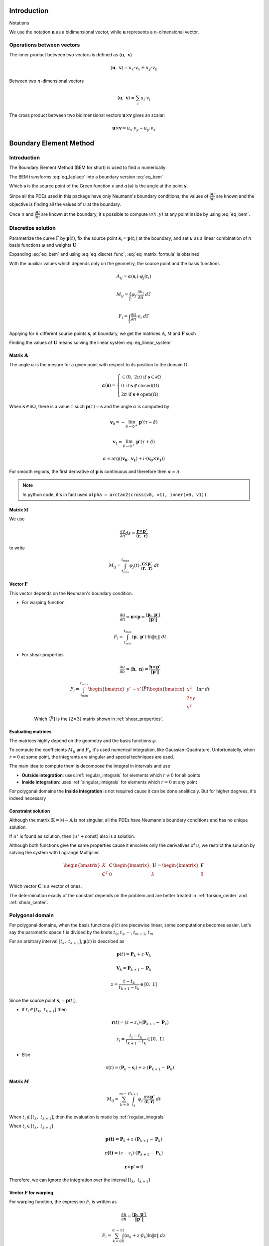.. _theory:

============
Introduction
============

Notations

We use the notation :math:`\mathbf{u}` as a bidimensional vector, while :math:`\mathbf{u}` represents a :math:`n`-dimensional vector.

Operations between vectors
--------------------------

The inner product between two vectors is defined as :math:`\langle \mathbf{u}, \  \mathbf{v}\rangle`

.. math::
    \langle \mathbf{u}, \  \mathbf{v}\rangle = u_x \cdot v_x + u_y \cdot v_y

Between two :math:`n`-dimensional vectors

.. math::
    \langle \mathbf{u}, \  \mathbf{v}\rangle = \sum_{i} u_i \cdot v_i

The cross product between two bidimensional vectors :math:`\mathbf{u} \times \mathbf{v}` gives an scalar:

.. math::
    \mathbf{u} \times \mathbf{v} = u_x \cdot v_y - u_y \cdot v_x


.. _boundary_element_method:

=======================
Boundary Element Method
=======================

Introduction
------------

The Boundary Element Method (BEM for short) is used to find :math:`u` numerically

.. math:: 
    :label: eq_laplace

    \nabla^2 u = 1

The BEM transforms :eq:`eq_laplace` into a boundary version :eq:`eq_bem`

.. math::
    :label: eq_bem

    \alpha\left(\mathbf{s}\right) \cdot u\left(\mathbf{s}\right) = \int_{\Gamma} u \cdot \dfrac{\partial v}{\partial n} \ d\Gamma - \int_{\Gamma} \dfrac{\partial u}{\partial n}  \cdot v \ d\Gamma

Which :math:`\mathbf{s}` is the source point of the Green function :math:`v` and :math:`\alpha(\mathbf{s})` is the angle at the point :math:`\mathbf{s}`.

.. math::
    :label: eq_source

    v(\mathbf{p}, \ \mathbf{s}) = \ln r = \ln \|\mathbf{r}\| = \ln \|\mathbf{p} - \mathbf{s}\|

Since all the PDEs used in this package have only Neumann's boundary conditions, the values of :math:`\dfrac{\partial u}{\partial n}` are known and the objective is finding all the values of :math:`u` at the boundary.

Once :math:`u` and :math:`\dfrac{\partial u}{\partial n}` are known at the boundary, it's possible to compute :math:`u(x, y)` at any point inside by using :eq:`eq_bem`.


Discretize solution
-------------------

Parametrize the curve :math:`\Gamma` by :math:`\mathbf{p}(t)`, fix the source point :math:`\mathbf{s}_i = \mathbf{p}(t_i)` at the boundary, and set :math:`u` as a linear combination of :math:`n` basis functions :math:`\varphi` and weights :math:`\mathbf{U}`

.. math::
    :label: eq_curve_param

    \mathbf{p}(t) = \sum_{j=0}^{m-1} \phi_{j}(t) \cdot P_{j} = \langle \mathbf{\phi}(t), \ \mathbf{P}\rangle

.. math::
    :label: eq_discret_func

    u(t) = \sum_{j=0}^{n-1} \varphi_j(t) \cdot U_j = \langle \mathbf{\varphi}(t), \ \mathbf{U}\rangle

Expanding :eq:`eq_bem` and using :eq:`eq_discret_func`, :eq:`eq_matrix_formula` is obtained

.. math::
    :label: eq_matrix_formula

    \sum_{j=0}^{n-1} A_{ij} \cdot U_{j} = \sum_{j=0}^{n-1} M_{ij} \cdot U_{j} - F_{i}

With the auxiliar values which depends only on the geometry, the source point and the basis functions

.. math::
    A_{ij} = \alpha\left(\mathbf{s}_i\right) \cdot \varphi_j\left(t_i\right)

.. math::
    M_{ij} = \int_{\Gamma} \varphi_j \cdot \dfrac{\partial v_i}{\partial n} \ d\Gamma

.. math::
    F_{i} = \int_{\Gamma} \dfrac{\partial u}{\partial n} \cdot v_i \ d\Gamma

Applying for :math:`n` different source points :math:`\mathbf{s}_i` at boundary, we get the matrices :math:`\mathbb{A}`, :math:`\mathbb{M}` and :math:`\mathbf{F}` such

.. math::
    :label: eq_linear_system

    \left(\mathbb{M}-\mathbb{A}\right) \cdot \mathbf{U} = \mathbb{K} \cdot \mathbf{U} = \mathbf{F}

Finding the values of :math:`\mathbf{U}` means solving the linear system :eq:`eq_linear_system`


Matrix :math:`\mathbb{A}`
^^^^^^^^^^^^^^^^^^^^^^^^^

The angle :math:`\alpha` is the mesure for a given point with respect to its position to the domain :math:`\Omega`.

.. math::
    \alpha\left(\mathbf{s}\right) = \begin{cases}\in \left(0, \ 2\pi\right) \ \ \ \ \text{if} \ \mathbf{s} \in \partial \Omega \\ 0 \ \ \ \ \ \ \ \ \ \ \ \ \ \ \ \ \ \ \text{if} \ \mathbf{s} \notin \text{closed}\left(\Omega\right) \\   2\pi \ \ \ \ \ \ \ \ \ \ \ \ \ \ \ \ \text{if} \ \mathbf{s} \in \text{open}\left(\Omega\right) \end{cases}

When :math:`\mathbf{s} \in \partial \Omega`, there is a value :math:`\tau` such :math:`\mathbf{p}(\tau) = \mathbf{s}` and the angle :math:`\alpha` is computed by

.. math::
    \mathbf{v}_0 = -\lim_{\delta \to 0^{+}} \mathbf{p}'\left(\tau - \delta\right)

.. math::
    \mathbf{v}_1 = \lim_{\delta \to 0^{+}} \mathbf{p}'\left(\tau + \delta\right)

.. math::
    \alpha = \arg\left(\langle\mathbf{v_0}, \ \mathbf{v_1} \rangle + i \cdot \left(\mathbf{v_0} \times \mathbf{v_1}\right)\right)

For smooth regions, the first derivative of :math:`\mathbf{p}` is continuous and therefore then :math:`\alpha = \pi`.

.. note::
    In python code, it's in fact used ``alpha = arctan2(cross(v0, v1), inner(v0, v1))``

Matrix :math:`\mathbb{M}`
^^^^^^^^^^^^^^^^^^^^^^^^^

We use

.. math::
    \dfrac{\partial v}{\partial n} ds = \dfrac{\mathbf{r} \times \mathbf{p}'}{\left\langle\mathbf{r}, \ \mathbf{r}\right\rangle}

to write

.. math::
    M_{ij} = \int_{t_{min}}^{t_{max}} \varphi_{j}(t) \cdot \dfrac{\mathbf{r} \times \mathbf{p}'}{\left\langle\mathbf{r}, \ \mathbf{r}\right\rangle} \ dt

Vector :math:`\mathbf{F}`
^^^^^^^^^^^^^^^^^^^^^^^^^

This vector depends on the Neumann's boundary condition.

* For warping function

    .. math::
        \dfrac{\partial u}{\partial n} = \mathbf{n} \times \mathbf{p} = \dfrac{\langle \mathbf{p}, \ \mathbf{p}'\rangle}{\|\mathbf{p}'\|}

    .. math::
        F_i = \int_{t_{min}}^{t_{max}} \left\langle \mathbf{p}, \ \mathbf{p}'\right\rangle \cdot \ln \|\mathbf{r}_i\| \ dt

* For shear properties

    .. math::
        \dfrac{\partial u}{\partial n} = \left\langle \mathbf{h}, \ \mathbf{n}\right\rangle = \dfrac{\mathbf{h} \times \mathbf{p}'}{\|\mathbf{p}'\|}
    
    .. math::
        F_i = \int_{t_{min}}^{t_{max}} \begin{bmatrix}y' & -x'\end{bmatrix}\left[\bar{F}\right]\begin{bmatrix}x^2 \\ 2xy \\ y^2\end{bmatrix} \cdot \ln r \ dt

    Which :math:`\left[\bar{F}\right]` is the :math:`(2 \times 3)` matrix shown in :ref:`shear_properties`.


Evaluating matrices
^^^^^^^^^^^^^^^^^^^

The matrices highly depend on the geometry and the basis functions :math:`\varphi`.

To compute the coefficients :math:`M_{ij}` and :math:`F_{i}`, it's used numerical integration, like Gaussian-Quadrature.
Unfortunatelly, when :math:`r = 0` at some point, the integrants are singular and special techniques are used.

The main idea to compute them is decompose the integral in intervals and use

* **Outside integration**: uses :ref:`regular_integrals` for elements which :math:`r\ne 0` for all points

* **Inside integration**: uses :ref:`singular_integrals` for elements which :math:`r=0` at any point

For polygonal domains the **Inside integration** is not required cause it can be done analiticaly. But for higher degrees, it's indeed necessary

.. _constraint_solution:

Constraint solution
^^^^^^^^^^^^^^^^^^^

Although the matrix :math:`\mathbb{K}=\mathbb{M}-\mathbb{A}` is not singular, all the PDEs have Neumann's boundary conditions and has no unique solution.

If :math:`u^{\star}` is found as solution, then :math:`\left(u^{\star} + \text{const}\right)` also is a solution.

Although both functions give the same properties cause it envolves only the derivatives of :math:`u`, we restrict the solution by solving the system with Lagrange Multiplier.

.. math::
    \begin{bmatrix}K & \mathbf{C} \\ \mathbf{C}^T & 0\end{bmatrix} \begin{bmatrix}\mathbf{U} \\ \lambda \end{bmatrix} = \begin{bmatrix}\mathbf{F} \\ 0\end{bmatrix}

Which vector :math:`\mathbf{C}` is a vector of ones.

The determination exacly of the constant depends on the problem and are better treated in :ref:`torsion_center` and :ref:`shear_center`.


.. _bem_polygonal_domain:

Polygonal domain
----------------

For polygonal domains, when the basis functions :math:`\phi(t)` are piecewise linear, some computations becomes easier. Let's say the parametric space :math:`t` is divided by the knots :math:`t_0`, :math:`t_1`, :math:`\cdots`, :math:`t_{m-1}`, :math:`t_m`

For an arbitrary interval :math:`\left[t_k, \ t_{k+1}\right]`, :math:`\mathbf{p}(t)` is described as

.. math::
    \mathbf{p}(t) = \mathbf{P}_{k} + z \cdot \mathbf{V}_k
    
.. math::
    \mathbf{V}_k = \mathbf{P}_{k+1} - \mathbf{P}_{k}

.. math::
    z = \dfrac{t - t_{k}}{t_{k+1} - t_{k}} \in \left[0, \ 1\right]

Since the source point :math:`\mathbf{s}_i = \mathbf{p}(t_i)`,

* If :math:`t_i \in \left[t_{k}, \ t_{k+1}\right]` then

    .. math::
        \mathbf{r}(t) = \left(z-z_i\right) \cdot \left(\mathbf{P}_{k+1} - \mathbf{P}_{k}\right)

    .. math::
        z_i = \dfrac{t_i - t_{k}}{t_{k+1} - t_{k}}\in \left[0, \ 1\right]

* Else

    .. math::
        \mathbf{r}(t) = \left(\mathbf{P}_{k}-\mathbf{s}_i\right) + z \cdot \left(\mathbf{P}_{k+1} - \mathbf{P}_{k}\right)

Matrix :math:`M`
^^^^^^^^^^^^^^^^

.. math::
    M_{ij} = \sum_{k=0}^{m-1} \int_{t_{k}}^{t_{k+1}} \varphi_{j} \cdot \dfrac{\mathbf{r} \times \mathbf{p}'}{\left\langle \mathbf{r}, \mathbf{r}\right\rangle} \ dt

When :math:`t_i \notin \left[t_k, \ t_{k+1}\right]`, then the evaluation is made by :ref:`regular_integrals`

When :math:`t_i \in \left[t_k, \ t_{k+1}\right]`

.. math::
    \mathbf{p(t)} = \mathbf{P}_k + z \cdot \left(\mathbf{P}_{k+1} - \mathbf{P}_k\right) 
.. math::
    \mathbf{r(t)} = \left(z-z_i\right) \cdot \left(\mathbf{P}_{k+1} - \mathbf{P}_k\right)
.. math::
    \mathbf{r} \times \mathbf{p}' = 0 

Therefore, we can ignore the integration over the interval :math:`\left[t_k, \ t_{k+1}\right]`


Vector :math:`\mathbf{F}` for warping
^^^^^^^^^^^^^^^^^^^^^^^^^^^^^^^^^^^^^

For warping function, the expression :math:`F_i` is written as

.. math::
    \dfrac{\partial u}{\partial n} = \dfrac{\left\langle \mathbf{p}, \ \mathbf{p}'\right\rangle}{\|\mathbf{p}'\|}
    
.. math::
    F_{i} = \sum_{k=0}^{m-1} \int_{0}^{1} \left(\alpha_k + z \cdot \beta_k \right) \ln\|\mathbf{r}\| \ dz

.. math::
    \alpha_k = \left\langle \mathbf{P}_k, \ \mathbf{V}_k\right\rangle

.. math::
    \beta_k = \left\langle \mathbf{V}_k, \ \mathbf{V}_k\right\rangle
    
When :math:`t_i \notin \left[t_k, \ t_{k+1}\right]`, the integral is computed by Gaussian Quadrature.

For :math:`t_i \notin \left[t_k, \ t_{k+1}\right]`

.. math::
    \mathbf{r} = \left(z-z_i\right) \cdot \mathbf{V}_k
.. math::
    F_{ik} = & \int_{0}^{1} \left(\alpha_k + z \beta_k \right) \ln\|\left(z-z_i\right) \cdot \mathbf{V}_k\| \ dz \\
           = & \left(\alpha_{k} + \dfrac{1}{2}\beta_{k}\right) \cdot \ln \|\mathbf{V}_k\| \\
             & + \alpha_{k} \int_{0}^{1} \ln |z-z_i| dz \\
             & + \beta_k \int_{0}^{1} z \cdot \ln |z-z_i| \ dz 

These two integrals are easy to compute, the expressions are complicated (`here <https://www.wolframalpha.com/input?i=int_%7B0%7D%5E%7B1%7D+ln%28abs%28x-x_0%29%29+dx%3B+0+%3C%3D+x_0+%3C%3D+1>`_ and `here <https://www.wolframalpha.com/input?i=int_%7B0%7D%5E%7B1%7D+x*ln%28abs%28x-x_0%29%29+dx%3B+0+%3C%3D+x_0+%3C%3D+1>`_) and depends on the value of :math:`z_i`. Bellow you find a table with some values

.. list-table:: Values of logarithm integrals
   :widths: 20 40 40
   :header-rows: 1
   :align: center

   * - :math:`z_i`
     - :math:`\int_0^1 \ln|z-z_i| dz`
     - :math:`\int_0^1 z\ln|z-z_i| dz`
   * - :math:`0`
     - :math:`-1`
     - :math:`\frac{-1}{4}`
   * - :math:`\frac{1}{2}`
     - :math:`-(1+\ln 2)`
     - :math:`\frac{-1}{2}\left(1+\ln 2\right)`
   * - :math:`1`
     - :math:`-1`
     - :math:`\frac{-3}{4}`

Therefore, the integral over interval which :math:`t_i` lies on is made by using analitic values, and singular integrals are not computed.



==================================
Cross-section geometric properties
==================================


.. _cross_sectional_area:

Cross-section area
------------------

.. math::
    A = \int_{\Omega} \ dx \ dy


.. _first_moment_area:

First moment of area
--------------------

.. math::
    Q_x = \int_{\Omega} x \ dx \ dy
.. math::
    Q_y = \int_{\Omega} y \ dx \ dy


.. _geometric_center:

Geometric center
----------------

.. math::
    x_{gc} = \dfrac{Q_x}{A}
.. math::
    y_{gc} = \dfrac{Q_y}{A}

We denote the geometric centroid by :math:`\boldsymbol{G}`

.. math::
    \boldsymbol{G} = \left(x_{gc}, \ y_{gc}\right)


.. _second_moment_area:

Second moment of area
---------------------

The global second moment of inertia are

.. math::
    I_{xx} = \int_{\Omega} x^2 \ dx \ dy
.. math::
    I_{xy} = \int_{\Omega} xy \ dx \ dy
.. math::
    I_{yy} = \int_{\Omega} y^2 \ dx \ dy
.. math::
    \mathbb{I} = \begin{bmatrix}I_{xx} & I_{xy} \\ I_{xy} & I_{yy}\end{bmatrix}

The local second moment of inertia are computed with respect to the geometric center

.. math::
    I_{\overline{xx}} = \int_{\Omega} (x-x_{gc})^2 \ dx \ dy = I_{xx} - \dfrac{Q_{x}^2}{A}
.. math::
    I_{\overline{xy}} = \int_{\Omega} (x-x_{gc})(y-y_{gc}) \ dx \ dy= I_{xy} - \dfrac{Q_{x}Q_{y}}{A}
.. math::
    I_{\overline{yy}} = \int_{\Omega} (y-y_{gc})^2 \ dx \ dy= I_{xy} - \dfrac{Q_{y}^2}{A}
.. math::
    \overline{\mathbb{I}} = \begin{bmatrix}I_{\overline{xx}} & I_{\overline{xy}} \\ I_{\overline{xy}} & I_{\overline{yy}}\end{bmatrix} = \mathbb{I} - A \cdot \mathbf{c}_g \otimes \mathbf{c}_g

    


.. _radius_gyration:

Radius of Gyration
------------------

.. math::
    r_{x} = \sqrt{\dfrac{I_{xx}}{A}}
.. math::
    r_{y} = \sqrt{\dfrac{I_{yy}}{A}}


Principal Axis Properties
-------------------------

Let 

.. math::
    \overline{\mathbb{I}} = \begin{bmatrix}I_{\overline{xx}} & I_{\overline{xy}} \\ I_{\overline{xy}} & I_{\overline{yy}}\end{bmatrix}

The principals moment of inertia are the eigenvalues of :math:`\overline{\mathbb{I}}`.
But for a 2D matrix, :math:`I_{11}` and :math:`I_{22}` are easily calculated

.. math::
    \Delta = \sqrt{\left(\dfrac{I_{\overline{xx}}-I_{\overline{yy}}}{2}\right)^2+I_{\overline{xy}}^2}
.. math::
    I_{11} = \dfrac{I_{\overline{xx}}+I_{\overline{yy}}}{2} + \Delta
.. math::
    I_{22} = \dfrac{I_{\overline{xx}}+I_{\overline{yy}}}{2} - \Delta

The direction principal moment of inertia is the eigenvector related to the higher eigenvalue.
It's also computed as 

.. math::
    \phi = \arg\left(I_{\overline{xy}} + i \cdot \left(I_{\overline{xx}}-I_{11}\right)\right) = \text{arctan}\left(\dfrac{I_{\overline{xx}}-I_{11}}{I_{\overline{xy}}}\right)


.. _bending_center:

Bending Center
--------------

The bending center is the intersection of the two neutral lines.
It's computed by



===============================
Torsion Properties
===============================

.. _warping_function:

Warping Function
----------------

From Saint-venant theory, the warping function :math:`\omega(x, \ y)` is fundamental to compute torsion properties.
From :math:`\omega`, it's possible to find the :ref:`torsion_constant`, :ref:`torsion_center` and stresses/strains due to :ref:`torsion_moment`.

.. math::
    \nabla^2 \omega = 0

.. math::
    \left\langle \nabla \omega, \ \mathbf{n}\right\rangle = \mathbf{n} \times \mathbf{p}

With :math:`\mathbf{p} = (x, \ y)` begin a point on the boundary.

The boundary condition can be rewriten as

.. math::
    \left\langle \nabla \omega, \ \mathbf{n}\right\rangle = \dfrac{\langle \mathbf{p}', \ \mathbf{p} \rangle}{\|\mathbf{p}'\|} 

We solve this PDE by using the :ref:`boundary_element_method`, by solving the linear system

.. math::
    \begin{bmatrix}K & \mathbf{C} \\ \mathbf{C}^{T} & 0\end{bmatrix}\begin{bmatrix}\mathbf{W} \\ \lambda\end{bmatrix} = \begin{bmatrix}\mathbf{F} \\ 0\end{bmatrix}

With :math:`\omega = \langle \varphi, \ \mathbf{W}\rangle` at the boundary

.. _torsion_constant:

Torsion constant
----------------

The torsion constant can be computed

.. math::
    J = I_{xx} + I_{yy} - \mathbb{J}_{\omega}

With

.. math::
    \mathbb{J}_{\omega} = \int_{\Omega} y \dfrac{\partial \omega}{\partial x} - x \dfrac{\partial \omega}{\partial y} \ dx \ dy

We transform this integral into a boundary one

.. math::
    \mathbb{J}_{\omega} = \int_{t_{min}}^{t_{max}} \omega \cdot \left\langle \mathbf{p}, \ \mathbf{p}'\right\rangle \ dt

Since :math:`\omega = \langle \varphi, \ \mathbf{W}\rangle`, then

.. math::
    \mathbb{J}_{\omega} = \langle \int_{t_{min}}^{t_{max}} \varphi_j \cdot \left\langle \mathbf{p}, \ \mathbf{p}'\right\rangle \ dt, \mathbf{W} \rangle


.. _torsion_center:

Torsion center
---------------

As described in :ref:`constraint_solution`, we solve a Neumann's problem.
If :math:`\omega^{\star}` is a solution, then :math:`\omega^{*} = \omega^{\star} + c_0` is also a solution.

This constant is arbitrary and don't change the torsion properties or the stresses due to torsion moment. Let :math:`\omega^{*}` be the solution of  
Choosing arbitrarily the values of :math:`x_0`, :math:`y_0` and :math:`c_0` doesn't change the torsion properties or the stresses due to torsion, it can be understood as a *rigid body rotation in the plane of cross-section and a displacement parallel to the axis of the bar* (from BOOK BEM).

The quantities :math:`x_0`, :math:`y_0` and :math:`c_0` can be obtained by minimizing the strain energy produced by axial normal warping stresses, which are ignored by Saint-Venant's theory.
Doing so, leads to the linear system

.. math::
    \left(\int_{\Omega} \begin{bmatrix}1 & x & y \\ x & x^2 & xy \\ y & xy & y^2 \end{bmatrix} \ d\Omega\right) \begin{bmatrix}c_0 \\ y_0 \\ -x_0\end{bmatrix} = \int_{\Omega} \omega\begin{bmatrix}1 \\ x \\ y\end{bmatrix} \ d\Omega

The matrix on the left side is already computed by the values :math:`A`, :math:`Q_x`, :math:`Q_y`, :math:`I_{xx}`, :math:`I_{xy}`, :math:`I_{yy}`, while the values on the right side are

.. math::
    Q_{\omega} = \int_{\Omega} \omega \ dx \ dy
.. math::
    I_{x\omega} = \int_{\Omega} x \omega \ dx \ dy
.. math::
    I_{y\omega} = \int_{\Omega} y \omega \ dx \ dy

These integrals are transformed to the boundary equivalent.

.. dropdown:: Boundary reformulation of :math:`Q_{\omega}`, :math:`I_{x\omega}` and :math:`I_{y\omega}` 

    Let :math:`u` be a function such

    .. math::
        \nabla^2 u = g(x, y)

    Select :math:`u` respectivelly as
    
    .. math::
        u_{1} = \frac{1}{4}(x^2+y^2)
    
    .. math::
        u_{x} = \frac{x^3}{6}
     
    .. math::
        u_{y} = \frac{y^3}{6}
        
    and use Green's second identity

    .. math::
        \int_{\Omega} \omega \cdot g \ d\Omega & = \int_{\Omega} \omega \nabla^2 u - u \nabla^2 \omega \ d\Omega \\ & = \oint_{\Gamma} \omega \dfrac{\partial u}{\partial n} \ d\Gamma  - u \dfrac{\partial \omega}{\partial n} \ d\Gamma \\ & = \oint_{\Gamma} \omega \dfrac{\partial u}{\partial n} \ d\Gamma - \oint_{\Gamma} u \cdot \langle \mathbf{p}, \ \mathbf{p}'\rangle \ dt

    Transforming to

    .. math::
        Q_{\omega} = \dfrac{1}{2}\int_{t_{min}}^{t_{max}} \omega \cdot \mathbf{p} \times \mathbf{p}' \ dt - \dfrac{1}{4}\int_{t_{min}}^{t_{max}} \langle \mathbf{p}, \ \mathbf{p} \rangle \cdot \langle \mathbf{p}, \ \mathbf{p}' \rangle \ dt

    .. math::
        I_{x\omega} = \dfrac{1}{2} \oint_{\Gamma} \omega \cdot x^2 \ dy - \dfrac{1}{6}\int_{t_{min}}^{t_{max}} x^3 \cdot \langle \mathbf{p}, \ \mathbf{p}' \rangle  \ dt

    .. math::
        I_{y\omega} = \dfrac{-1}{2} \int_{t_{min}}^{t_{max}} \omega \cdot y^2 \ dx - \dfrac{1}{6}\int_{t_{min}}^{t_{max}} y^3 \cdot \langle \mathbf{p}, \ \mathbf{p}' \rangle  \ dt

.. note::
    Not implemented this part yet. The vector :math:`\mathbf{C}` for lagrange multiplier is a vector of ones.


.. _shear_properties:

================
Shear properties
================

.. _shear_center:

Shear center
------------

The shear properties 


.. note::
    For now, assume :math:`I_{xx} = I_{\bar{xx}}` and so on

Functions :math:`\Psi` and :math:`\Phi` are used:

.. math::
    \nabla^2 \Psi = 2\left(- I_{xx} \cdot x + I_{xy} \cdot y \right)

.. math::
    \nabla^2 \Phi = 2\left(I_{xy} \cdot x - I_{yy} \cdot y\right)

And boundary conditions

.. math::
    \left\langle\nabla \Psi, \ \mathbf{n}\right\rangle = \left\langle\mathbf{h}_{x}, \mathbf{n}\right\rangle
.. math::
    \left\langle \nabla \Phi, \ \mathbf{n}\right\rangle = \left\langle\mathbf{h}_{y}, \mathbf{n}\right\rangle
.. math::
    \mathbf{h}_{x} = \dfrac{\nu}{2}\left(I_{xx}\begin{bmatrix}1 & 0 \\ 0 & 1\end{bmatrix}+ I_{xy}\begin{bmatrix}0 & -1 \\ 1 & 0 \end{bmatrix}\right)\begin{bmatrix}x^2-y^2 \\ 2xy \end{bmatrix}
.. math::
    \mathbf{h}_{y} = \dfrac{\nu}{2}\left(I_{xy}\begin{bmatrix}-1 & 0 \\ 0 & -1 \end{bmatrix}+ I_{yy}\begin{bmatrix}0 & 1 \\ -1 & 0\end{bmatrix}\right)\begin{bmatrix}x^2-y^2 \\ 2xy\end{bmatrix}

Both equations are in fact Poisson equations.
We solve the problem by transforming the PDE to Laplace's equation, by using functions :math:`\Psi_{0}` and :math:`\Phi_{0}`, and transforming the boundary conditions

.. math::
    \Psi_0 = \dfrac{1}{4}\left(x^2+y^2\right)\left(-I_{xx} \cdot x + I_{xy} \cdot y\right)

.. math::
    \Phi_0 = \dfrac{1}{4}\left(x^2+y^2\right)\left(I_{xy} \cdot x - I_{yy} \cdot y\right)

.. math::
    \mathbf{g}_{x} = \mathbf{h}_{x} + \nabla \Psi_0

.. math::
    \mathbf{g}_{y} = \mathbf{h}_{y} + \nabla \Phi_0

Let :math:`\Psi^{\star} = \Psi + \Psi_{0}` and :math:`\Phi^{\star}=\Phi + \Phi_{0}`, then we solve the PDE

.. math::
    \nabla^2 \Psi^{\star} = 0
.. math::
    \nabla^2 \Phi^{\star} = 0

.. math::
    \left\langle\nabla \Psi^{\star}, \ \mathbf{n}\right\rangle = \left\langle\mathbf{g}_{x}, \mathbf{n}\right\rangle
.. math::
    \left\langle \nabla \Phi^{\star}, \ \mathbf{n}\right\rangle = \left\langle\mathbf{g}_{y}, \mathbf{n}\right\rangle

Which is easier to solve by BEM.



.. _stress_and_strain:

=================
Stress and Strain
=================


Introduction
------------

The stress :math:`\sigma` and strain :math:`\varepsilon` are one of the fundamental quantities to evaluate. They arrive from 4 different phenomenums:

* Axial Force (1 quantity: :math:`\mathrm{F}_{z}`)
* Shear Forces (2 quantities: :math:`\mathrm{F}_{x}` and :math:`\mathrm{F}_{y}`) 
* Bending Moment (2 quantities: :math:`\mathrm{M}_{x}` and :math:`\mathrm{M}_{y}`) 
* Torsion Moment (1 quantity: :math:`\mathrm{M}_{z}`)

Here we develop expressions to compute stress and strain for any point :math:`\mathbf{p}` inside the section.
The stress tensor in a beam is given by

.. math::
    \boldsymbol{\sigma} = \begin{bmatrix}0 & 0 & \sigma_{xz} \\ 0 & 0 & \sigma_{yz} \\ \sigma_{xz} & \sigma_{yz} & \sigma_{zz}\end{bmatrix}

While the strain tensor is given by

.. math::
    \boldsymbol{\varepsilon} = \begin{bmatrix}\varepsilon_{xx} & 0 & \varepsilon_{xz} \\ 0 & \varepsilon_{yy} & \varepsilon_{yz} \\ \varepsilon_{xz} & \varepsilon_{yz} & \varepsilon_{zz} \end{bmatrix}

And the elasticity law, which relates both tensors are 

.. math::
    \boldsymbol{\sigma} = \lambda \cdot \text{trace}\left(\boldsymbol{\varepsilon}\right) \cdot \mathbf{I} + 2\mu \cdot \boldsymbol{\varepsilon}
    
.. math::
    \boldsymbol{\varepsilon} & = \dfrac{1}{2\mu} \cdot \boldsymbol{\sigma} - \dfrac{\lambda}{2\mu\left(3\lambda +2\mu\right)} \cdot \text{trace}\left(\boldsymbol{\sigma}\right) \cdot \mathbf{I} \\ & = \dfrac{1+\nu}{E} \cdot \boldsymbol{\sigma} - \dfrac{\nu}{E} \cdot \text{trace}\left(\boldsymbol{\sigma}\right) \cdot \mathbf{I}

With :math:`\lambda` and :math:`\mu` being `Lamé Parameters <https://en.wikipedia.org/wiki/Lam%C3%A9_parameters>`_

.. math::
    \lambda = \dfrac{E\nu}{(1+\nu)(1-2\nu)} \ \ \ \ \ \ \ \ \ \ \ \mu = \dfrac{E}{2(1+\nu)}


.. _axial_force:

Axial Force
------------

The axial force only leads to axial stress.
Meaning, in pure axial force case, the stress tensor and strain are given by

.. math::
    \varepsilon = \begin{bmatrix}\varepsilon_{xx} & 0 & 0 \\ 0 & \varepsilon_{yy} & 0 \\ 0 & 0 & \varepsilon_{zz}\end{bmatrix} \ \ \ \ \ \ \ \ \ \ \ \sigma = \begin{bmatrix}0 & 0 & 0 \\ 0 & 0 & 0 \\ 0 & 0 & \sigma_{zz}\end{bmatrix}

The axial stress is constant when an axial force :math:`\mathrm{F}_{z}` is given by

.. math::
    \sigma_{zz} = \dfrac{\mathrm{F}_{z}}{A}

Where :math:`A` is the :ref:`cross_sectional_area`.

Hence, the strain is given by elasticity law:

.. math::
    \varepsilon_{xx} = \varepsilon_{yy} = \left(\dfrac{-\lambda}{2\mu(3\lambda+2\mu)}\right) \cdot \dfrac{\mathrm{F}_{z}}{A} = -\nu \cdot \dfrac{\mathrm{F}_{z}}{EA}
.. math::
    \varepsilon_{zz} = \dfrac{1}{3\lambda+2\mu}\left(1+\dfrac{\lambda}{\mu}\right) \cdot \dfrac{\mathrm{F}_{z}}{A} = \dfrac{\mathrm{F}_{z}}{EA}


.. _shear_forces:

Shear Forces
------------


.. _bending_moments:

Bending Moments
---------------

The bending moments :math:`\mathrm{M}_{x}` and :math:`\mathrm{M}_{y}` causes only axial stresses.
The tensors are 

.. math::
    \varepsilon = \begin{bmatrix}\varepsilon_{xx} & 0 & 0 \\ 0 & \varepsilon_{yy} & 0 \\ 0 & 0 & \varepsilon_{zz}\end{bmatrix} \ \ \ \ \ \ \ \ \ \ \ \sigma = \begin{bmatrix}0 & 0 & 0 \\ 0 & 0 & 0 \\ 0 & 0 & \sigma_{zz}\end{bmatrix}

The expression of :math:`\sigma_{zz}` depends on the position of the point :math:`\mathbf{p}` in the section.
In the :ref:`bending_center` :math:`\boldsymbol{B} = \left(x_{bc}, \ y_{bc}\right)` the stress and the strain are zero while and they increase/decrease depending on the distance to the bending center:

.. math::
    \sigma_{zz} := \sigma_{zz}(\mathbf{p}-\boldsymbol{B})

.. _torsion_moment:

Torsion Moment
--------------

.. _integrals:

=========
Integrals
=========

Polynomial integrals
--------------------

To compute area, momentums and inertias, it's needed to compute the integral

.. math::
    I_{a,b} = \int_{\Omega} x^a \cdot y^b \ dx \ dy

Which :math:`\Omega` is the defined region with closed boundary :math:`\Gamma`.

By using Green's thereom, we transform the integral

.. math::
    \int_{\Omega} \left(\dfrac{\partial Q}{\partial x} - \dfrac{\partial P}{\partial y}\right) \ dx \ dy = \int_{\Gamma} P \ dx + Q \ dy

Without loss of generality, let :math:`\alpha \in \mathbb{R}` and take

.. math::
    \dfrac{\partial Q}{\partial x} = \alpha \cdot x^a \cdot y^b \Longrightarrow Q = \dfrac{\alpha}{a+1} \cdot x^{a+1} \cdot y^b

.. math::
    \dfrac{\partial P}{\partial y} = \left(\alpha-1\right) \cdot x^a \cdot y^b \Longrightarrow P = \dfrac{\alpha - 1}{b+1} \cdot x^{a} \cdot y^{b+1}

Then

.. math::
    I_{a, b} = \dfrac{\alpha - 1}{b+1} \int_{\Gamma} x^{a} \cdot y^{b+1} \ dx + \dfrac{\alpha}{a+1} \int_{\Gamma} x^{a+1} \cdot y^b \ dy

This integral is computed in the boundary and the expression depends on :math:`\alpha`. 

For polygonal domains, the expressions may be resumed


.. dropdown:: Integrals :math:`I_{a,b}` for polygonal domains

    Expanding the expression of :math:`I_{a,b}` we get

    .. math::
        (a+b+2)\cdot I_{a,b} & = \dfrac{\alpha}{a+1} \sum_{i=0}^{n-1}\left(\left(y_{i+1}-y_{i}\right)\sum_{j=0}^{a+1}\sum_{k=0}^{b}\dfrac{\binom{a+1}{j}\binom{b}{k}}{\binom{a+b+1}{j+k}}x_{i}^{a+1-j}x_{i+1}^{j}y_{i}^{b-k}y_{i+1}^{k}\right) \\ & + \dfrac{\alpha-1}{b+1}\sum_{i=0}^{n-1}\left(\left(x_{i+1}-x_{i}\right)\sum_{j=0}^{a}\sum_{k=0}^{b+1}\dfrac{\binom{a}{j}\binom{b+1}{k}}{\binom{a+b+1}{j+k}}x_{i}^{a-j}x_{i+1}^{j}y_{i}^{b+1-k}y_{i+1}^{k}\right)

    By setting :math:`\alpha = 1`
    
    .. math::
        I_{a,0} = \sum_{i=0}^{n-1} \dfrac{x_{i+1}^{a+2}-x_{i}^{a+2}}{x_{i+1}-x_{i}} \cdot \dfrac{y_{i+1}-y_{i}}{(a+1)(a+2)}
    
    And :math:`\alpha = 0`

    .. math::
        I_{0,b} = -\sum_{i=0}^{n-1} \dfrac{y_{i+1}^{b+2}-y_{i}^{b+2}}{y_{i+1}-y_{i}} \cdot \dfrac{x_{i+1}-x_{i}}{(b+1)(b+2)}

    For any different value, the closed formulas are too complex. I don't have much time to find a :math:`\alpha` value such :math:`I_{a,b}` becomes a simpler expression. 

    Bellow you find values for :math:`\alpha = \dfrac{1}{2}`.

    .. math::
        I_{0,0} = \dfrac{1}{2}\sum_{i=0}^{n-1} x_{i}y_{i+1}-y_{i}x_{i+1}

    .. math::
        I_{1,1} = \dfrac{1}{24} \sum_{i=0}^{n-1} \left(x_{i}y_{i+1}-y_{i}x_{i+1}\right)\left(2x_{i}y_{i}+x_{i+1}y_{i}+x_{i}y_{i+1}+2x_{i+1}y_{i+1}\right)

    .. note::
        It's possible to have :math:`x_{i+1} = x_{i}` or :math:`y_{i+1} = y_{i}` in some edge, which leads to divide by zero in :math:`I_{a,0}` and :math:`I_{0,b}`.
        
        In that case, we open the expression:

        .. math::
            \dfrac{x_{i+1}^{c+1}-x_{i}^{c+1}}{x_{i+1}-x_{i}} = \sum_{j=0}^{c} x_{i}^{c-j}x_{i+1}^{j}
        .. math::
            \dfrac{y_{i+1}^{c+1}-y_{i}^{c+1}}{y_{i+1}-y_{i}} = \sum_{j=0}^{c} y_{i}^{c-j}y_{i+1}^{j}




.. _regular_integrals:

Regular integrals
------------------

The numerical integral are computated by using quadrature schemas, rewriting

.. math::
    \int_{0}^{1} f(x) \ dx = \sum_{i=0}^{n-1} w_i \cdot f(x_i)

With specific position nodes :math:`x_i` and weights :math:`w_i`. 

Here we present some possible quadratures

* Closed Newton Cotes: Equally spaced points in interval. Degree at most :math:`p-1` with :math:`p` evaluation points

* Chebyshev: `Chebyshev nodes <https://en.wikipedia.org/wiki/Chebyshev_nodes>`_ in interval. Degree at most :math:`p-1` with :math:`p` evaluation points

* `Gauss-Legendre Quadrature <https://en.wikipedia.org/wiki/Gauss%E2%80%93Legendre_quadrature>`_: 

* `Gauss-Legendre Quadrature <https://en.wikipedia.org/wiki/Gauss%E2%80%93Legendre_quadrature>`_

* Lobatto Quadrature: Can be used to adaptative quadrature

* `Clenshaw–Curtis Quadrature <https://en.wikipedia.org/wiki/Clenshaw%E2%80%93Curtis_quadrature>`_

.. _singular_integrals:

Singular integrals
------------------

There are two types of singular integrals to compute:

.. math::
    \int_{0}^{1} f(x) \cdot \ln x \ dx

.. math::
    \int_{-1}^{1} f(x) \cdot \dfrac{1}{x} \ dx

.. note::
    The current implementation allows only polygonal domains. Hence, singular integrals are evaluated analiticaly as shown in :ref:`bem_polygonal_domain`

Logarithm singularity
^^^^^^^^^^^^^^^^^^^^^

We are interested in computing the integral

.. math::
    I = \int_{0}^{1} f(x) \ \cdot \ln x \ dx

If the function :math:`f(x)` is described by using series

.. math::
    f(x) = \sum_{i=0}^{\infty} a_i \cdot x^{i}

Then the integral is 

.. math::
    I = - \sum_{i=0}^{\infty} \dfrac{a_i}{\left(1+i\right)^2}

Which is well defined as long as :math:`f(x)` is a polynomial.

A logarithm quadrature was created by `Stroud and Sladek <https://www.sciencedirect.com/science/article/abs/pii/S0045782597002399>`_ with given values in table bellow

.. math::
    \int_{0}^{1} f(x)\ln x \ dx = \sum_{k=1}^{p} w_{k} \cdot f(\eta_{k})

.. list-table:: Nodes and Weights for Logarithm Quadrature 
   :widths: 20 40 40
   :header-rows: 1
   :align: center

   * - :math:`p`
     - :math:`\eta`
     - :math:`w`
   * - 2
     - 0.112008806166976
     - 0.718539319030384
   * - 
     - 0.602276908118738
     - 0.281460680969615
   * - 
     - 
     - 
   * - 3
     - 0.0638907930873254
     - 0.513404552232363
   * - 
     - 0.368997063715618
     - 0.391980041201487
   * - 
     - 0.766880303938941
     - 0.0946154065661491

    
Odd singularity
^^^^^^^^^^^^^^^

We are interested in computing the integral

.. math::
    \int_{-1}^{1} \dfrac{1}{x} \cdot f(x) \ dx

The given integral is computed as the Cauchy Principal Value

.. math::
    PV\int_{-1}^{1} \dfrac{f(x)}{x} \ dx = \lim_{\varepsilon \to 0^{+}} \int_{-1}^{-\varepsilon} \dfrac{f(x)}{x} \ dx + \int_{\varepsilon}^{1} \dfrac{f(x)}{x} \ dx 

This integral is well defined if :math:`f(x)` is a polynomial:

.. math::
    PV\int_{-1}^{1} \dfrac{1}{x} \ dx = 0
.. math::
    PV\int_{-1}^{1} \dfrac{x}{x} \ dx = 2
.. math::
    PV\int_{-1}^{1} \dfrac{x^2}{x} \ dx = 0

Expanding :math:`f(x)` by its coefficients, therefore

.. math::
    PV \int_{-1}^{1} \dfrac{1}{x} \cdot f(x) \ dx = \sum_{i=1}^{\infty} a_{i} \cdot \dfrac{1 + \left(-1\right)^{i+1}}{i} = \sum_{j=0}^{\infty} \dfrac{2}{2j+1} \cdot a_{2j+1}

It's possible to create a quadrature for it:

TO DO